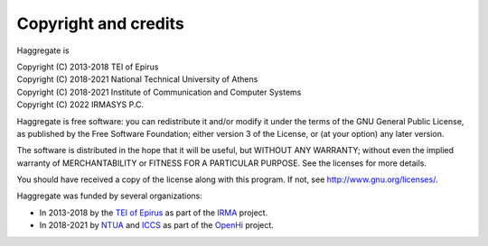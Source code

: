 .. _copyright:

Copyright and credits
=====================

Haggregate is

| Copyright (C) 2013-2018 TEI of Epirus
| Copyright (C) 2018-2021 National Technical University of Athens
| Copyright (C) 2018-2021 Institute of Communication and Computer Systems
| Copyright (C) 2022 IRMASYS P.C.

Haggregate is free software: you can redistribute it and/or modify it
under the terms of the GNU General Public License, as published by the
Free Software Foundation; either version 3 of the License, or (at your
option) any later version.

The software is distributed in the hope that it will be useful, but
WITHOUT ANY WARRANTY; without even the implied warranty of
MERCHANTABILITY or FITNESS FOR A PARTICULAR PURPOSE.  See the
licenses for more details.

You should have received a copy of the license along with this
program.  If not, see http://www.gnu.org/licenses/.

Haggregate was funded by several organizations:

* In 2013-2018 by the `TEI of Epirus`_ as part of the IRMA_ project.
* In 2018-2021 by NTUA_ and ICCS_ as part of the OpenHi_ project.

.. _ntua: http://www.ntua.gr/
.. _tei of epirus: http://www.teiep.gr/en/
.. _irma: http://www.irrigation-management.eu/
.. _iccs: https://www.iccs.gr
.. _openhi: https://openhi.net
